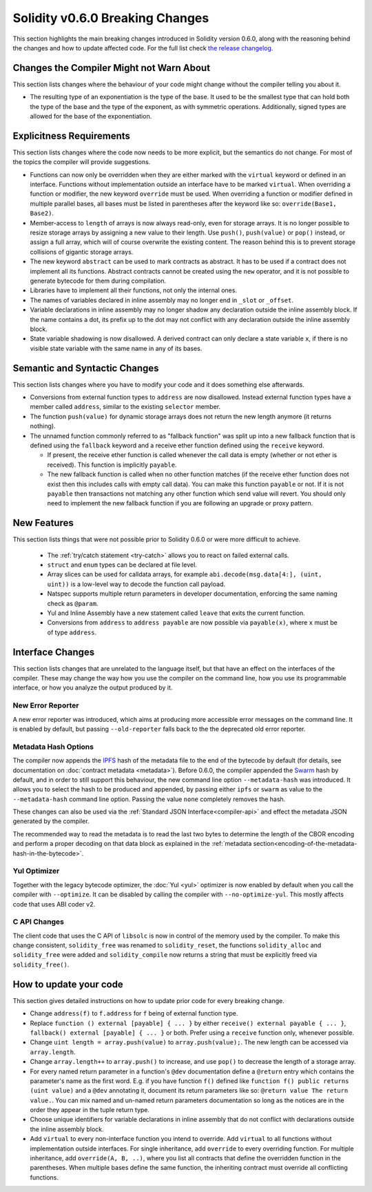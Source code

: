 ********************************
Solidity v0.6.0 Breaking Changes
********************************

This section highlights the main breaking changes introduced in Solidity
version 0.6.0, along with the reasoning behind the changes and how to update
affected code.
For the full list check
`the release changelog <https://github.com/ethereum/solidity/releases/tag/v0.6.0>`_.


Changes the Compiler Might not Warn About
=========================================

This section lists changes where the behaviour of your code might
change without the compiler telling you about it.

* The resulting type of an exponentiation is the type of the base. It used to be the smallest type
  that can hold both the type of the base and the type of the exponent, as with symmetric
  operations. Additionally, signed types are allowed for the base of the exponentiation.


Explicitness Requirements
=========================

This section lists changes where the code now needs to be more explicit,
but the semantics do not change.
For most of the topics the compiler will provide suggestions.

* Functions can now only be overridden when they are either marked with the
  ``virtual`` keyword or defined in an interface. Functions without
  implementation outside an interface have to be marked ``virtual``.
  When overriding a function or modifier, the new keyword ``override``
  must be used. When overriding a function or modifier defined in multiple
  parallel bases, all bases must be listed in parentheses after the keyword
  like so: ``override(Base1, Base2)``.

* Member-access to ``length`` of arrays is now always read-only, even for storage arrays. It is no
  longer possible to resize storage arrays by assigning a new value to their length. Use ``push()``,
  ``push(value)`` or ``pop()`` instead, or assign a full array, which will of course overwrite the existing content.
  The reason behind this is to prevent storage collisions of gigantic
  storage arrays.

* The new keyword ``abstract`` can be used to mark contracts as abstract. It has to be used
  if a contract does not implement all its functions. Abstract contracts cannot be created using the ``new`` operator,
  and it is not possible to generate bytecode for them during compilation.

* Libraries have to implement all their functions, not only the internal ones.

* The names of variables declared in inline assembly may no longer end in ``_slot`` or ``_offset``.

* Variable declarations in inline assembly may no longer shadow any declaration outside the inline assembly block.
  If the name contains a dot, its prefix up to the dot may not conflict with any declaration outside the inline
  assembly block.

* State variable shadowing is now disallowed.  A derived contract can only
  declare a state variable ``x``, if there is no visible state variable with
  the same name in any of its bases.


Semantic and Syntactic Changes
==============================

This section lists changes where you have to modify your code
and it does something else afterwards.

* Conversions from external function types to ``address`` are now disallowed. Instead external
  function types have a member called ``address``, similar to the existing ``selector`` member.

* The function ``push(value)`` for dynamic storage arrays does not return the new length anymore (it returns nothing).

* The unnamed function commonly referred to as "fallback function" was split up into a new
  fallback function that is defined using the ``fallback`` keyword and a receive ether function
  defined using the ``receive`` keyword.

  * If present, the receive ether function is called whenever the call data is empty (whether
    or not ether is received). This function is implicitly ``payable``.

  * The new fallback function is called when no other function matches (if the receive ether
    function does not exist then this includes calls with empty call data).
    You can make this function ``payable`` or not. If it is not ``payable`` then transactions
    not matching any other function which send value will revert. You should only need to
    implement the new fallback function if you are following an upgrade or proxy pattern.


New Features
============

This section lists things that were not possible prior to Solidity 0.6.0
or were more difficult to achieve.

 * The :ref:`try/catch statement <try-catch>` allows you to react on failed external calls.
 * ``struct`` and ``enum`` types can be declared at file level.
 * Array slices can be used for calldata arrays, for example ``abi.decode(msg.data[4:], (uint, uint))``
   is a low-level way to decode the function call payload.
 * Natspec supports multiple return parameters in developer documentation, enforcing the same naming check as ``@param``.
 * Yul and Inline Assembly have a new statement called ``leave`` that exits the current function.
 * Conversions from ``address`` to ``address payable`` are now possible via ``payable(x)``, where
   ``x`` must be of type ``address``.


Interface Changes
=================

This section lists changes that are unrelated to the language itself, but that have an effect on the interfaces of
the compiler. These may change the way how you use the compiler on the command line, how you use its programmable
interface, or how you analyze the output produced by it.

New Error Reporter
~~~~~~~~~~~~~~~~~~

A new error reporter was introduced, which aims at producing more accessible error messages on the command line.
It is enabled by default, but passing ``--old-reporter`` falls back to the the deprecated old error reporter.

Metadata Hash Options
~~~~~~~~~~~~~~~~~~~~~

The compiler now appends the `IPFS <https://ipfs.io/>`_ hash of the metadata file to the end of the bytecode by default
(for details, see documentation on :doc:`contract metadata <metadata>`). Before 0.6.0, the compiler appended the
`Swarm <https://ethersphere.github.io/swarm-home/>`_ hash by default, and in order to still support this behaviour,
the new command line option ``--metadata-hash`` was introduced. It allows you to select the hash to be produced and
appended, by passing either ``ipfs`` or ``swarm`` as value to the ``--metadata-hash`` command line option.
Passing the value ``none`` completely removes the hash.

These changes can also be used via the :ref:`Standard JSON Interface<compiler-api>` and effect the metadata JSON generated by the compiler.

The recommended way to read the metadata is to read the last two bytes to determine the length of the CBOR encoding
and perform a proper decoding on that data block as explained in the :ref:`metadata section<encoding-of-the-metadata-hash-in-the-bytecode>`.

Yul Optimizer
~~~~~~~~~~~~~

Together with the legacy bytecode optimizer, the :doc:`Yul <yul>` optimizer is now enabled by default when you call the compiler
with ``--optimize``. It can be disabled by calling the compiler with ``--no-optimize-yul``.
This mostly affects code that uses ABI coder v2.

C API Changes
~~~~~~~~~~~~~

The client code that uses the C API of ``libsolc`` is now in control of the memory used by the compiler. To make
this change consistent, ``solidity_free`` was renamed to ``solidity_reset``, the functions ``solidity_alloc`` and
``solidity_free`` were added and ``solidity_compile`` now returns a string that must be explicitly freed via
``solidity_free()``.


How to update your code
=======================

This section gives detailed instructions on how to update prior code for every breaking change.

* Change ``address(f)`` to ``f.address`` for ``f`` being of external function type.

* Replace ``function () external [payable] { ... }`` by either ``receive() external payable { ... }``,
  ``fallback() external [payable] { ... }`` or both. Prefer
  using a ``receive`` function only, whenever possible.

* Change ``uint length = array.push(value)`` to ``array.push(value);``. The new length can be
  accessed via ``array.length``.

* Change ``array.length++`` to ``array.push()`` to increase, and use ``pop()`` to decrease
  the length of a storage array.

* For every named return parameter in a function's ``@dev`` documentation define a ``@return``
  entry which contains the parameter's name as the first word. E.g. if you have function ``f()`` defined
  like ``function f() public returns (uint value)`` and a ``@dev`` annotating it, document its return
  parameters like so: ``@return value The return value.``. You can mix named and un-named return parameters
  documentation so long as the notices are in the order they appear in the tuple return type.

* Choose unique identifiers for variable declarations in inline assembly that do not conflict
  with declarations outside the inline assembly block.

* Add ``virtual`` to every non-interface function you intend to override. Add ``virtual``
  to all functions without implementation outside interfaces. For single inheritance, add
  ``override`` to every overriding function. For multiple inheritance, add ``override(A, B, ..)``,
  where you list all contracts that define the overridden function in the parentheses. When
  multiple bases define the same function, the inheriting contract must override all conflicting functions.
